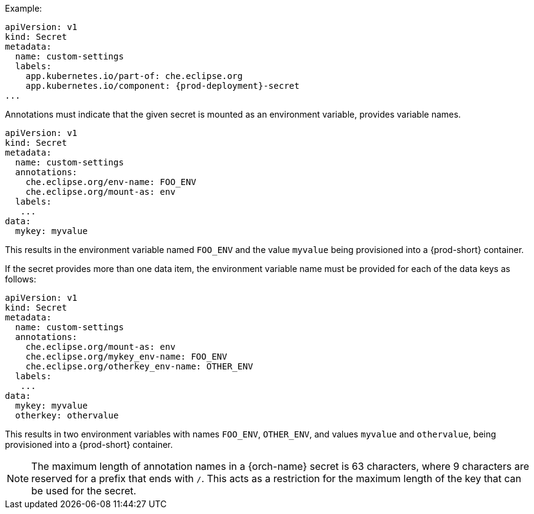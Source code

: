 .Example:

[source,yaml,subs="+quotes,attributes"]
----
apiVersion: v1
kind: Secret
metadata:
  name: custom-settings
  labels:
    app.kubernetes.io/part-of: che.eclipse.org
    app.kubernetes.io/component: {prod-deployment}-secret
...
----

Annotations must indicate that the given secret is mounted as an environment variable, provides variable names.

[source,yaml]
----
apiVersion: v1
kind: Secret
metadata:
  name: custom-settings
  annotations:
    che.eclipse.org/env-name: FOO_ENV
    che.eclipse.org/mount-as: env
  labels:
   ...
data:
  mykey: myvalue
----

This results in the environment variable named `FOO_ENV` and the value `myvalue` being provisioned into a {prod-short} container.

If the secret provides more than one data item, the environment variable name must be provided for each of the data keys as follows:

[source,yaml]
----
apiVersion: v1
kind: Secret
metadata:
  name: custom-settings
  annotations:
    che.eclipse.org/mount-as: env
    che.eclipse.org/mykey_env-name: FOO_ENV
    che.eclipse.org/otherkey_env-name: OTHER_ENV
  labels:
   ...
data:
  mykey: myvalue
  otherkey: othervalue
----

This results in two environment variables with names `FOO_ENV`, `OTHER_ENV`, and values `myvalue` and `othervalue`, being provisioned into a  {prod-short} container.

NOTE: The maximum length of annotation names in a {orch-name} secret is 63 characters, where 9 characters are reserved for a prefix that ends with `/`. This acts as a restriction for the maximum length of the key that can be used for the secret.
